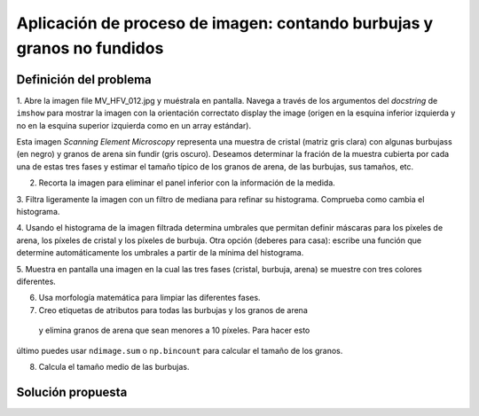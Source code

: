 .. _summary_exercise_image_processing:

Aplicación de proceso de imagen: contando burbujas y granos no fundidos
------------------------------------------------------------------

.. image:: ../image_processing/MV_HFV_012.jpg
   :align: center
   :scale: 70

.. only:: latex

Definición del problema
..........................

1. Abre la imagen file MV_HFV_012.jpg y muéstrala en pantalla. Navega
a través de los argumentos del `docstring` de ``imshow`` para mostrar
la imagen con la orientación correctato display the image (origen en la
esquina inferior izquierda y no en la esquina superior izquierda como
en un array estándar).

Esta imagen `Scanning Element Microscopy` representa una muestra de cristal 
(matriz gris clara) con algunas burbujass (en negro) y granos de arena sin fundir (gris oscuro). 
Deseamos determinar la fración de la muestra cubierta por cada una de estas tres
fases y estimar el tamaño típico de los granos de arena, de las burbujas, sus
tamaños, etc.

2. Recorta la imagen para eliminar el panel inferior con la información de la medida.

3. Filtra ligeramente la imagen con un filtro de mediana para refinar su histograma.
Comprueba como cambia el histograma.

4. Usando el histograma de la imagen filtrada determina umbrales que permitan definir
máscaras para los píxeles de arena, los píxeles de cristal y los píxeles de burbuja.
Otra opción (deberes para casa): escribe una función que determine automáticamente
los umbrales a partir de la mínima del histograma.

5. Muestra en pantalla una imagen en la cual las tres fases (cristal, burbuja, arena) se
muestre con tres colores diferentes.

6. Usa morfología matemática para limpiar las diferentes fases.

7. Creo etiquetas de atributos para todas las burbujas y los granos de arena
 y elimina granos de arena que sean menores a 10 píxeles. Para hacer esto 
último puedes usar ``ndimage.sum`` o ``np.bincount`` para calcular el tamaño de los granos.

8. Calcula el tamaño medio de las burbujas.

.. only:: latex

   .. _image-answers:

Solución propuesta
....................

